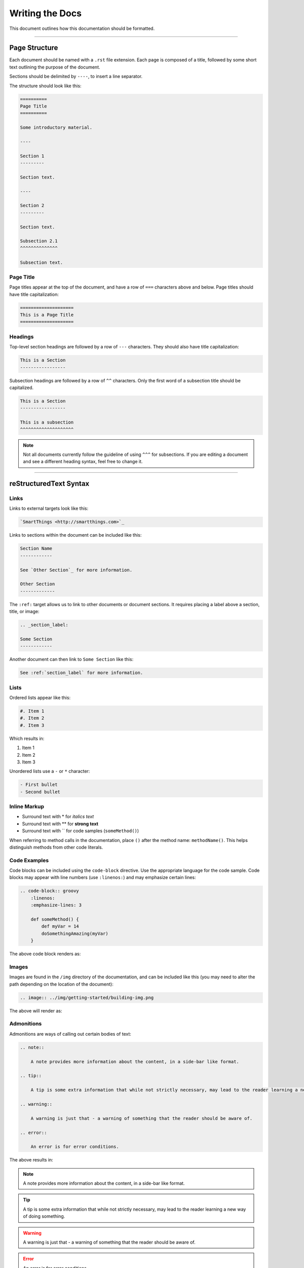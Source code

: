 ================
Writing the Docs
================

This document outlines how this documentation should be formatted.

----

Page Structure
--------------

Each document should be named with a ``.rst`` file extension.
Each page is composed of a title, followed by some short text outlining the purpose of the document.

Sections should be delimited by ``----``, to insert a line separator.

The structure should look like this:

.. code-block:: rst

    ==========
    Page Title
    ==========

    Some introductory material.

    ----

    Section 1
    ---------

    Section text.

    ----

    Section 2
    ---------

    Section text.

    Subsection 2.1
    ^^^^^^^^^^^^^^

    Subsection text.

Page Title
^^^^^^^^^^

Page titles appear at the top of the document, and have a row of ``===`` characters above and below.
Page titles should have title capitalization:

.. code-block:: rst

    ====================
    This is a Page Title
    ====================

Headings
^^^^^^^^

Top-level section headings are followed by a row of ``---`` characters.
They should also have title capitalization:

.. code-block:: rst

    This is a Section
    -----------------

Subsection headings are followed by a row of ``^^`` characters.
Only the first word of a subsection title should be capitalized.

.. code-block:: rst

    This is a Section
    -----------------

    This is a subsection
    ^^^^^^^^^^^^^^^^^^^^

.. note::

    Not all documents currently follow the guideline of using ``^^^`` for subsections.
    If you are editing a document and see a different heading syntax, feel free to change it.

----

reStructuredText Syntax
-----------------------

Links
^^^^^

Links to external targets look like this:

.. code-block:: rst

    `SmartThings <http://smartthings.com>`_

Links to sections within the document can be included like this:

.. code-block:: rst

    Section Name
    ------------

    See `Other Section`_ for more information.

    Other Section
    -------------

The ``:ref:`` target allows us to link to other documents or document sections.
It requires placing a label above a section, title, or image:

.. code-block:: rst

    .. _section_label:

    Some Section
    ------------

Another document can then link to ``Some Section`` like this:

.. code-block:: groovy

    See :ref:`section_label` for more information.

Lists
^^^^^

Ordered lists appear like this:

.. code-block:: rst

    #. Item 1
    #. Item 2
    #. Item 3

Which results in:

#. Item 1
#. Item 2
#. Item 3

Unordered lists use a ``-`` or ``*`` character:

.. code-block:: rst

    - First bullet
    - Second bullet

Inline Markup
^^^^^^^^^^^^^

- Surround text with \* for *italics text*
- Surround text with \** for **strong text**
- Surround text with \`` for code samples (``someMethod()``)

When referring to method calls in the documentation, place ``()`` after the method name: ``methodName()``.
This helps distinguish methods from other code literals.

Code Examples
^^^^^^^^^^^^^

Code blocks can be included using the ``code-block`` directive.
Use the appropriate language for the code sample.
Code blocks may appear with line numbers (use ``:linenos:``) and may emphasize certain lines:

.. code-block:: rst

    .. code-block:: groovy
        :linenos:
        :emphasize-lines: 3

        def someMethod() {
            def myVar = 14
            doSomethingAmazing(myVar)
        }

The above code block renders as:

.. code-block:: groovy
    :linenos:
    :emphasize-lines: 3

    def someMethod() {
        def myVar = 14
        doSomethingAmazing(myVar)
    }

Images
^^^^^^

Images are found in the ``/img`` directory of the documentation, and can be included like this (you may need to alter the path depending on the location of the document):

.. code-block:: rst

    .. image:: ../img/getting-started/building-img.png

The above will render as:

.. image:: ../img/getting-started/building-img.png

Admonitions
^^^^^^^^^^^

Admonitions are ways of calling out certain bodies of text:

.. code-block:: rst

    .. note::

        A note provides more information about the content, in a side-bar like format.

    .. tip::

        A tip is some extra information that while not strictly necessary, may lead to the reader learning a new way of doing something.

    .. warning::

        A warning is just that - a warning of something that the reader should be aware of.

    .. error::

        An error is for error conditions.

The above results in:

.. note::

    A note provides more information about the content, in a side-bar like format.

.. tip::

    A tip is some extra information that while not strictly necessary, may lead to the reader learning a new way of doing something.

.. warning::

    A warning is just that - a warning of something that the reader should be aware of.

.. error::

    An error is for error conditions.


Tables
^^^^^^

Simple tables in RST look like this:

.. code-block:: rst

    ========= =========
    Heading 1 Heading 2
    ========= =========
    1.1       1.2
    2.1       2.2
    ========= =========

The above renders as:

========= =========
Heading 1 Heading 2
========= =========
1.1       1.2
2.1       2.2
========= =========

Grid tables can be written like this:

.. code-block:: rst

    +------------+------------+-----------+
    | Header 1   | Header 2   | Header 3  |
    +============+============+===========+
    | body row 1 | column 2   | column 3  |
    +------------+------------+-----------+
    | body row 2 | Cells may span columns.|
    +------------+------------+-----------+
    | body row 3 | Cells may  | - Cells   |
    +------------+ span rows. | - contain |
    | body row 4 |            | - blocks. |
    +------------+------------+-----------+

Which results in:

+------------+------------+-----------+
| Header 1   | Header 2   | Header 3  |
+============+============+===========+
| body row 1 | column 2   | column 3  |
+------------+------------+-----------+
| body row 2 | Cells may span columns.|
+------------+------------+-----------+
| body row 3 | Cells may  | - Cells   |
+------------+ span rows. | - contain |
| body row 4 |            | - blocks. |
+------------+------------+-----------+

----

Writing Style and Miscellaneous Tips
------------------------------------

- Spell check before committing.
- Show, don't tell - include example code.
- Place each sentence on a new line to help with review and readability.
- Not all documents currently follow these guidelines. See the `Contributing <https://github.com/SmartThingsCommunity/Documentation/blob/master/README.md>`_ guide to learn how you can contribute, and help address that. :)

----

Further Reading
---------------

- `Sphinx documentation <http://sphinx-doc.org/contents.html>`_
- `reStructuredText Reference <http://docutils.sourceforge.net/docs/user/rst/quickref.html>`_
